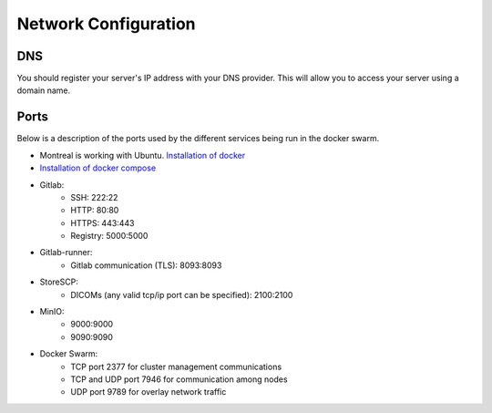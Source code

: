 .. _networking:

Network Configuration
=============================

DNS
--------------------
You should register your server's IP address with your DNS provider. This will allow you to access your server using a domain name.

Ports
--------------------

Below is a description of the ports used by the different services being run in the docker swarm.

* Montreal is working with Ubuntu. `Installation of docker <https://docs.docker.com/engine/install/ubuntu/>`_
* `Installation of docker compose <https://docs.docker.com/compose/install/linux/>`_

* Gitlab: 
    * SSH: 222:22
    * HTTP: 80:80
    * HTTPS: 443:443
    * Registry: 5000:5000
* Gitlab-runner:
    * Gitlab communication (TLS): 8093:8093    
* StoreSCP:
    * DICOMs (any valid tcp/ip port can be specified): 2100:2100    
* MinIO:
    * 9000:9000
    * 9090:9090    
* Docker Swarm:
    * TCP port 2377 for cluster management communications
    * TCP and UDP port 7946 for communication among nodes
    * UDP port 9789 for overlay network traffic

